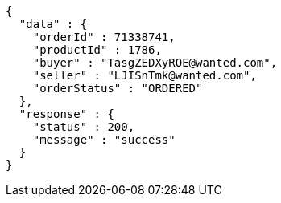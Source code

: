 [source,json,options="nowrap"]
----
{
  "data" : {
    "orderId" : 71338741,
    "productId" : 1786,
    "buyer" : "TasgZEDXyROE@wanted.com",
    "seller" : "LJISnTmk@wanted.com",
    "orderStatus" : "ORDERED"
  },
  "response" : {
    "status" : 200,
    "message" : "success"
  }
}
----